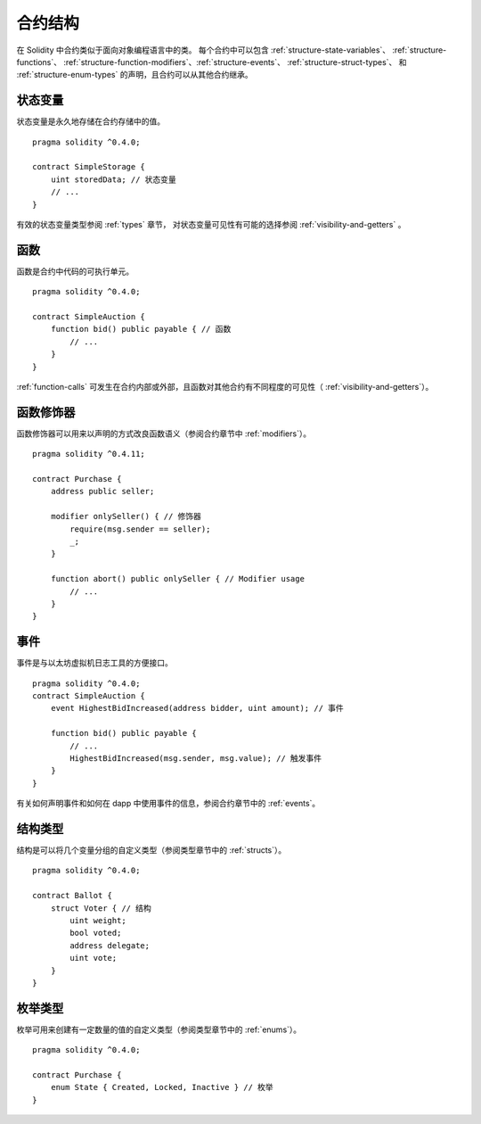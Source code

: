 .. index:: contract, state variable, function, event, struct, enum, function;modifier

.. _contract_structure:

***********************
合约结构
***********************


在 Solidity 中合约类似于面向对象编程语言中的类。
每个合约中可以包含 :ref:`structure-state-variables`、 :ref:`structure-functions`、
:ref:`structure-function-modifiers`、:ref:`structure-events`、 :ref:`structure-struct-types`、
和 :ref:`structure-enum-types` 的声明，且合约可以从其他合约继承。

.. _structure-state-variables:

状态变量
===============

状态变量是永久地存储在合约存储中的值。

::

    pragma solidity ^0.4.0;

    contract SimpleStorage {
        uint storedData; // 状态变量
        // ...
    }

有效的状态变量类型参阅 :ref:`types` 章节，
对状态变量可见性有可能的选择参阅 :ref:`visibility-and-getters` 。

.. _structure-functions:

函数
=========

函数是合约中代码的可执行单元。
::

    pragma solidity ^0.4.0;

    contract SimpleAuction {
        function bid() public payable { // 函数
            // ...
        }
    }

:ref:`function-calls` 可发生在合约内部或外部，且函数对其他合约有不同程度的可见性（ :ref:`visibility-and-getters`）。 

.. _structure-function-modifiers:

函数修饰器
==================

函数修饰器可以用来以声明的方式改良函数语义（参阅合约章节中 :ref:`modifiers`）。 

::

    pragma solidity ^0.4.11;

    contract Purchase {
        address public seller;

        modifier onlySeller() { // 修饰器
            require(msg.sender == seller);
            _;
        }
        
        function abort() public onlySeller { // Modifier usage
            // ...
        }
    }

.. _structure-events:

事件
======

事件是与以太坊虚拟机日志工具的方便接口。
::

    pragma solidity ^0.4.0;
    contract SimpleAuction {
        event HighestBidIncreased(address bidder, uint amount); // 事件

        function bid() public payable {
            // ...
            HighestBidIncreased(msg.sender, msg.value); // 触发事件
        }
    }

有关如何声明事件和如何在 dapp 中使用事件的信息，参阅合约章节中的 :ref:`events`。

.. _structure-struct-types:

结构类型
=============

结构是可以将几个变量分组的自定义类型（参阅类型章节中的 :ref:`structs`）。
::

    pragma solidity ^0.4.0;

    contract Ballot {
        struct Voter { // 结构
            uint weight;
            bool voted;
            address delegate;
            uint vote;
        }
    }

.. _structure-enum-types:

枚举类型
==========

枚举可用来创建有一定数量的值的自定义类型（参阅类型章节中的 :ref:`enums`）。 

::

    pragma solidity ^0.4.0;

    contract Purchase {
        enum State { Created, Locked, Inactive } // 枚举
    }
